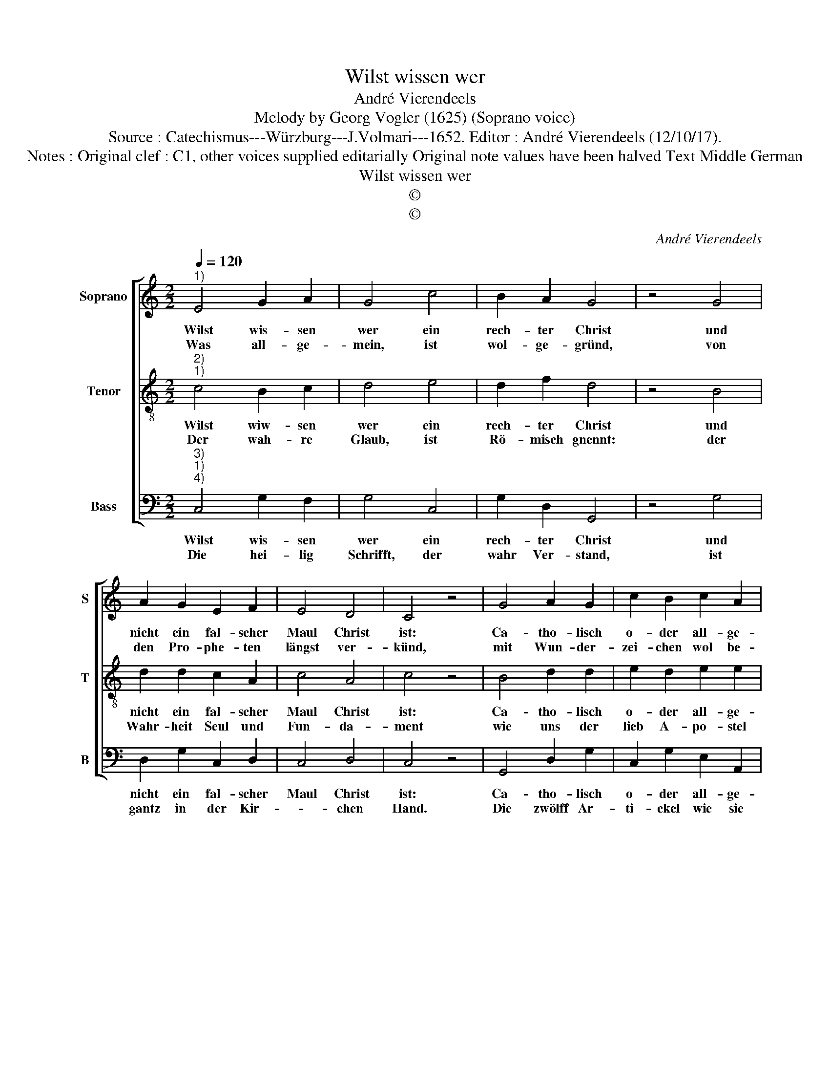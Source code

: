 X:1
T:Wilst wissen wer
T:André Vierendeels
T:Melody by Georg Vogler (1625) (Soprano voice) 
T:Source : Catechismus---Würzburg---J.Volmari---1652. Editor : André Vierendeels (12/10/17).
T:Notes : Original clef : C1, other voices supplied editarially Original note values have been halved Text Middle German 
T:Wilst wissen wer
T:©
T:©
C:André Vierendeels
Z:©
%%score [ 1 2 3 ]
L:1/8
Q:1/4=120
M:2/2
K:C
V:1 treble nm="Soprano" snm="S"
V:2 treble-8 nm="Tenor" snm="T"
V:3 bass nm="Bass" snm="B"
V:1
"^1)" E4 G2 A2 | G4 c4 | B2 A2 G4 | z4 G4 | A2 G2 E2 F2 | E4 D4 | C4 z4 | G4 A2 G2 | c2 B2 c2 A2 | %9
w: Wilst wis- sen|wer ein|rech- ter Christ|und|nicht ein fal- scher|Maul Christ|ist:|Ca- tho- lisch|o- der all- ge-|
w: Was all- ge-|mein, ist|wol- ge- gründ,|von|den Pro- phe- ten|längst ver-|künd,|mit Wun- der-|zei- chen wol be-|
 !fermata!^G4 A4 | G2 F2 E2 A2 | G2 F2 E4 | z4 G4 | A2 B2 c2 G2 | A2 B2 c4 | z4 c4 | B2 A2 G2 A2 | %17
w: mein, soll|dir ein gwis- ses|Zei- chen seyn,|weil|die- ser Nam al-|lein ver- trawt|der|Kir- chen, wel- che|
w: wehrt: der-|se- big Glaub lehrt|Ei- nig- keit|weil|die- ser Nam al-|lein ver- trawt|der|Kir- chen wel- che|
 c4 B4 | A8 |] %19
w: Chri- sti|Braut.|
w: Chri- sti|Braut.|
V:2
"^2)""^1)" c4 B2 c2 | d4 e4 | d2 f2 d4 | z4 B4 | d2 d2 c2 A2 | c4 A4 | c4 z4 | B4 d2 d2 | %8
w: Wilst wiw- sen|wer ein|rech- ter Christ|und|nicht ein fal- scher|Maul Christ|ist:|Ca- tho- lisch|
w: Der wah- re|Glaub, ist|Rö- misch gnennt:|der|Wahr- heit Seul und|Fun- da-|ment|wie uns der|
 e2 d2 e2 e2 | !fermata!B4 c4 | d2 A2 B2 c2 | B2 c2 c4 | z4 d4 | c2 d2 e2 c2 | A2 e2 c4 | z4 e4 | %16
w: o- der all- ge-|mein, soll|dir ein gwis- ses|Zei- chen seyn,|weil|die- ser Nam al-|lein ver- trawt|der|
w: lieb A- po- stel|lehrt: in|sei- nen Schriff- ten|un- ver- sehrt:|wer|den nicht hat der|is ein Heyd,|das|
 d2 d2 d2 A2 | e2 c2 e4 | e8 |] %19
w: Kir- chen, wel- che|Chri- * sti|Braut.|
w: is so gnug als|tau- * send|Eyd.|
V:3
"^3)""^1)""^4)" C,4 G,2 F,2 | G,4 C,4 | G,2 D,2 G,,4 | z4 G,4 | D,2 G,2 C,2 D,2 | C,4 D,4 | %6
w: Wilst wis- sen|wer ein|rech- ter Christ|und|nicht ein fal- scher|Maul Christ|
w: Die hei- lig|Schrifft, der|wahr Ver- stand,|ist|gantz in der Kir-|* chen|
 C,4 z4 | G,,4 D,2 G,2 | C,2 G,2 E,2 A,,2 | !fermata!E,4 A,,4 | G,,2 D,2 G,2 F,2 | G,2 F,2 A,4 | %12
w: ist:|Ca- tho- lisch|o- der all- ge-|mein, soll|dir ein gwis- ses|Zei- chen seyn,|
w: Hand.|Die zwölff Ar-|ti- ckel wie sie|seynd, hat|sie uns ge- ben|in die Händ:|
 z4 B,,4 | A,,2 G,,2 C,2 E,2 | D,2 G,2 F,4 | z4 C,4 | G,2 D,2 B,,2 D,2 | C,2 E,2 A,2 ^G,2 | A,8 |] %19
w: weil|die- ser Nam al-|lein ver- trawt|der|Kir- chen, wel- che|Chri- * sti _|Braut.|
w: hie|wird al- lein Chri-|stus be- kennt,|da|seyn al- lein die|Sa- * cra- *|ment.|

